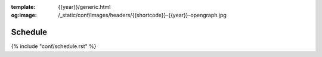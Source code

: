 :template: {{year}}/generic.html
:og:image: /_static/conf/images/headers/{{shortcode}}-{{year}}-opengraph.jpg

Schedule
========

{% include "conf/schedule.rst" %}
